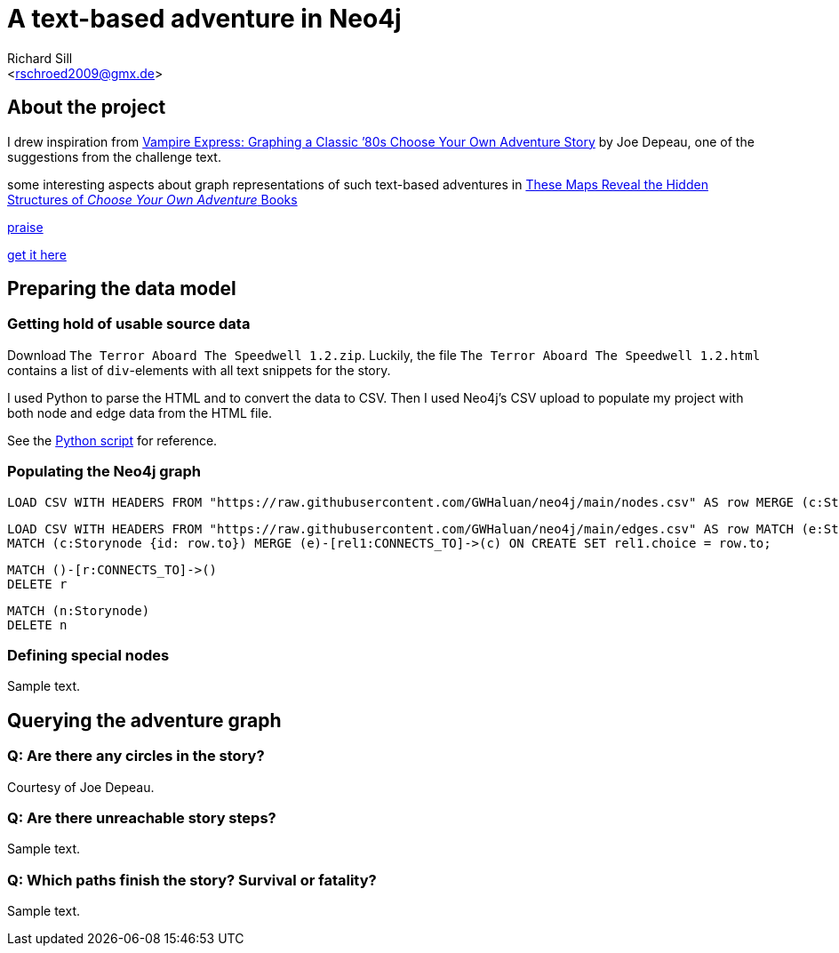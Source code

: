 A text-based adventure in Neo4j
===============================
:Author:    Richard Sill
:Email:     <rschroed2009@gmx.de>
:Date:       21.10.2023
:Revision:  1.0


About the project
-----------------

I drew inspiration from link:https://neo4j.com/blog/vampire-express-graph-database-choose-your-own-adventure/[Vampire Express: Graphing a Classic ’80s Choose Your Own Adventure Story] by Joe Depeau, one of the suggestions from the challenge text.

some interesting aspects about graph representations of such text-based adventures in link:https://www.atlasobscura.com/articles/cyoa-choose-your-own-adventure-maps[These Maps Reveal the Hidden Structures of 'Choose Your Own Adventure' Books]

link:https://www.polygon.com/2014/9/8/6123049/alien-aliens-avp-terror-aboard-the-speedwell[praise]

link:https://jgwaltneiv.itch.io/the-terror-aboard-the-speedwell[get it here]

Preparing the data model
------------------------

Getting hold of usable source data
~~~~~~~~~~~~~~~~~~~~~~~~~~~~~~~~~~

Download +The Terror Aboard The Speedwell 1.2.zip+.
Luckily, the file +The Terror Aboard The Speedwell 1.2.html+ contains a list of +div+-elements with all text snippets for the story.

I used Python to parse the HTML and to convert the data to CSV.
Then I used Neo4j's CSV upload to populate my project with both node and edge data from the HTML file.

See the link:divparser.py[Python script] for reference.

Populating the Neo4j graph
~~~~~~~~~~~~~~~~~~~~~~~~~~

[source]
----
LOAD CSV WITH HEADERS FROM "https://raw.githubusercontent.com/GWHaluan/neo4j/main/nodes.csv" AS row MERGE (c:Storynode {id: row.incoming, text: row.text});
----


[source]
----
LOAD CSV WITH HEADERS FROM "https://raw.githubusercontent.com/GWHaluan/neo4j/main/edges.csv" AS row MATCH (e:Storynode {id: row.from})
MATCH (c:Storynode {id: row.to}) MERGE (e)-[rel1:CONNECTS_TO]->(c) ON CREATE SET rel1.choice = row.to;
----


[source]
----
MATCH ()-[r:CONNECTS_TO]->()
DELETE r
----

[source]
----
MATCH (n:Storynode)
DELETE n
----

Defining special nodes
~~~~~~~~~~~~~~~~~~~~~~

Sample text.

Querying the adventure graph
----------------------------

Q: Are there any circles in the story?
~~~~~~~~~~~~~~~~~~~~~~~~~~~~~~~~~~~~~~

Courtesy of Joe Depeau.

Q: Are there unreachable story steps?
~~~~~~~~~~~~~~~~~~~~~~~~~~~~~~~~~~~~~

Sample text.

Q: Which paths finish the story? Survival or fatality?
~~~~~~~~~~~~~~~~~~~~~~~~~~~~~~~~~~~~~~~~~~~~~~~~~~~~~~

Sample text.
